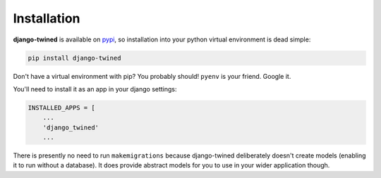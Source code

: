 .. _installation:

============
Installation
============

**django-twined** is available on `pypi <https://pypi.org/>`_, so installation into your python virtual environment is dead
simple:

.. code-block:: py

    pip install django-twined

Don't have a virtual environment with pip? You probably should! ``pyenv`` is your friend. Google it.

You'll need to install it as an app in your django settings:

.. code-block:: py

    INSTALLED_APPS = [
        ...
        'django_twined'
        ...

There is presently no need to run ``makemigrations`` because django-twined deliberately doesn't create models
(enabling it to run without a database). It does provide abstract models for you to use in your wider application
though.
